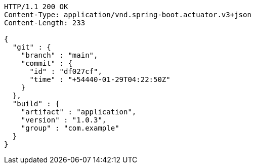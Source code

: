 [source,http,options="nowrap"]
----
HTTP/1.1 200 OK
Content-Type: application/vnd.spring-boot.actuator.v3+json
Content-Length: 233

{
  "git" : {
    "branch" : "main",
    "commit" : {
      "id" : "df027cf",
      "time" : "+54440-01-29T04:22:50Z"
    }
  },
  "build" : {
    "artifact" : "application",
    "version" : "1.0.3",
    "group" : "com.example"
  }
}
----
